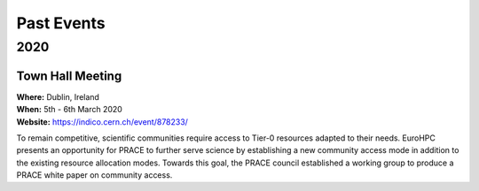 
Past Events
===========

2020
----

.. image:: http://www.maths.tcd.ie/~mjp/STRONG2020logo.png
   :width: 20 %
   :alt: Strong2020
   :align: left
   :target: http://www.strong-2020.eu/
   :class: logo-before-title
	   
Town Hall Meeting
^^^^^^^^^^^^^^^^^

| **Where:** Dublin, Ireland
| **When:** 5th - 6th March 2020
| **Website:** https://indico.cern.ch/event/878233/
	   
To remain competitive, scientific communities require access to Tier-0 resources adapted to their needs.
EuroHPC presents an opportunity for PRACE to further serve science by establishing a new community
access mode in addition to the existing resource allocation modes. Towards this goal, the PRACE council
established a working group to produce a PRACE white paper on community access. 
